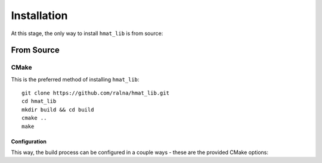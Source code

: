 Installation
************

At this stage, the only way to install ``hmat_lib`` is from source:

From Source
===========

CMake
-----

This is the preferred method of installing ``hmat_lib``::

    git clone https://github.com/ralna/hmat_lib.git
    cd hmat_lib
    mkdir build && cd build
    cmake ..
    make

Configuration
^^^^^^^^^^^^^

This way, the build process can be configured in a couple ways - these are the
provided CMake options:

.. confval:: BUILD_SHARED_LIBS
   :type: ``bool``
   :default: ON

   Controls whether ``hmat_lib`` is built as a shared or static library. If
   ``ON``, a shared library is built.

.. confval:: ENABLE_OPENMP
   :type: ``bool``
   :default: ON

   Enables OpenMP - when ``ON``, searches for OpenMP and, if found, compiles
   ``hmat_lib`` with OpenMP.

.. confval:: ASAN
   :type: ``bool``
   :default: OFF

   Enables address sanitisation. If ``ON``, compiles ``hmat_lib`` with the
   following compiler features (depending on compiler):

   * Address Sanitisation (GCC, Clang, AppleClang, MSVC)
   * Leak Sanitisation (GCC, Clang, AppleClang)
   * Undefined Sanitisation (GCC, Clang)

.. confval:: BUILD_TESTING
   :type: ``bool``
   :default: OFF

   Enables the building of tests. If ``ON``, the tests are built in addition
   to ``hmat_lib``.

.. confval:: BUILD_OPENMP_TESTS
   :type: ``bool``
   :default: ON

   Enables the building of OpenMP tests. If ``ON``, additional tests that test
   the OpenMP implementation will be built. Only used if 
   :confval:`BUILD_TESTING` is ``ON`` and OpenMP has been found.

.. confval:: BUILD_REAL_DATA_TESTS
   :type: ``bool``
   :default: OFF

   Enables the building of tests that use real-world data. If ``ON``, an 
   additional integration test that tests the top-level functions on a 
   real-world Hamiltonian matrix will be built. Only used if
   :confval:`BUILD_TESTING` is ``ON``. Requires the matrix to be found as a
   text file ``hmat_lib/tests/data/H`` (not included via git).

.. confval:: REAL_DATA_PRINT_S
   :type: ``bool``
   :default: OFF

   Enables the logging of the ranks and fill percentages in the real-world
   data test. Only used when :confval:`BUILD_REAL_DATA_TESTS` is ``ON``.

